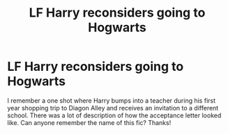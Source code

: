 #+TITLE: LF Harry reconsiders going to Hogwarts

* LF Harry reconsiders going to Hogwarts
:PROPERTIES:
:Author: kbnsr
:Score: 13
:DateUnix: 1621363194.0
:DateShort: 2021-May-18
:FlairText: What's That Fic?
:END:
I remember a one shot where Harry bumps into a teacher during his first year shopping trip to Diagon Alley and receives an invitation to a different school. There was a lot of description of how the acceptance letter looked like. Can anyone remember the name of this fic? Thanks!

